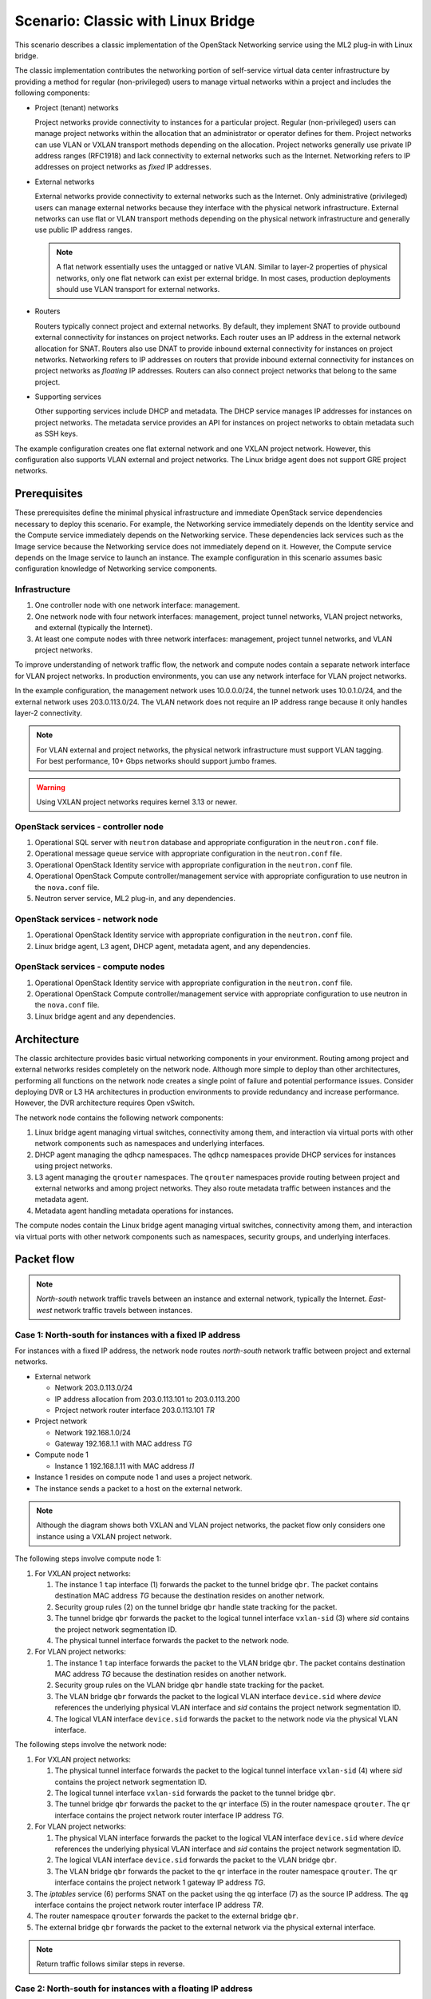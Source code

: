 .. _scenario-classic-lb:

===================================
Scenario: Classic with Linux Bridge
===================================

This scenario describes a classic implementation of the OpenStack
Networking service using the ML2 plug-in with Linux bridge.

The classic implementation contributes the networking portion of self-service
virtual data center infrastructure by providing a method for regular
(non-privileged) users to manage virtual networks within a project and
includes the following components:

* Project (tenant) networks

  Project networks provide connectivity to instances for a particular
  project. Regular (non-privileged) users can manage project networks
  within the allocation that an administrator or operator defines for
  them. Project networks can use VLAN or VXLAN transport methods
  depending on the allocation. Project networks generally use private
  IP address ranges (RFC1918) and lack connectivity to external networks
  such as the Internet. Networking refers to IP addresses on project
  networks as *fixed* IP addresses.

* External networks

  External networks provide connectivity to external networks such as
  the Internet. Only administrative (privileged) users can manage external
  networks because they interface with the physical network infrastructure.
  External networks can use flat or VLAN transport methods depending on the
  physical network infrastructure and generally use public IP address
  ranges.

  .. note::

     A flat network essentially uses the untagged or native VLAN. Similar to
     layer-2 properties of physical networks, only one flat network can exist
     per external bridge. In most cases, production deployments should use
     VLAN transport for external networks.

* Routers

  Routers typically connect project and external networks. By default, they
  implement SNAT to provide outbound external connectivity for instances on
  project networks. Each router uses an IP address in the external network
  allocation for SNAT. Routers also use DNAT to provide inbound external
  connectivity for instances on project networks. Networking refers to IP
  addresses on routers that provide inbound external connectivity for
  instances on project networks as *floating* IP addresses. Routers can also
  connect project networks that belong to the same project.

* Supporting services

  Other supporting services include DHCP and metadata. The DHCP service
  manages IP addresses for instances on project networks. The metadata
  service provides an API for instances on project networks to obtain
  metadata such as SSH keys.

The example configuration creates one flat external network and one VXLAN
project network. However, this configuration also supports VLAN external
and project networks. The Linux bridge agent does not support GRE project
networks.

Prerequisites
~~~~~~~~~~~~~

These prerequisites define the minimal physical infrastructure and immediate
OpenStack service dependencies necessary to deploy this scenario. For example,
the Networking service immediately depends on the Identity service and the
Compute service immediately depends on the Networking service. These
dependencies lack services such as the Image service because the Networking
service does not immediately depend on it. However, the Compute service
depends on the Image service to launch an instance. The example configuration
in this scenario assumes basic configuration knowledge of Networking service
components.

Infrastructure
--------------

#. One controller node with one network interface: management.
#. One network node with four network interfaces: management, project tunnel
   networks, VLAN project networks, and external (typically the Internet).
#. At least one compute nodes with three network interfaces: management,
   project tunnel networks, and VLAN project networks.

To improve understanding of network traffic flow, the network and compute
nodes contain a separate network interface for VLAN project networks. In
production environments, you can use any network interface for VLAN project
networks.

In the example configuration, the management network uses 10.0.0.0/24,
the tunnel network uses 10.0.1.0/24, and the external network uses
203.0.113.0/24. The VLAN network does not require an IP address range
because it only handles layer-2 connectivity.

.. image:: figures/scenario-classic-hw.png
   :alt: Hardware layout

.. image:: figures/scenario-classic-networks.png
   :alt: Network layout

.. image:: figures/scenario-classic-lb-services.png
   :alt: Service layout

.. note::

   For VLAN external and project networks, the physical network infrastructure
   must support VLAN tagging. For best performance, 10+ Gbps networks should
   support jumbo frames.

.. warning::

   Using VXLAN project networks requires kernel 3.13 or newer.

OpenStack services - controller node
------------------------------------

#. Operational SQL server with ``neutron`` database and appropriate
   configuration in the ``neutron.conf`` file.
#. Operational message queue service with appropriate configuration
   in the ``neutron.conf`` file.
#. Operational OpenStack Identity service with appropriate configuration
   in the ``neutron.conf`` file.
#. Operational OpenStack Compute controller/management service with
   appropriate configuration to use neutron in the ``nova.conf`` file.
#. Neutron server service, ML2 plug-in, and any dependencies.

OpenStack services - network node
---------------------------------

#. Operational OpenStack Identity service with appropriate configuration
   in the ``neutron.conf`` file.
#. Linux bridge agent, L3 agent, DHCP agent, metadata agent, and any
   dependencies.

OpenStack services - compute nodes
----------------------------------

#. Operational OpenStack Identity service with appropriate configuration
   in the ``neutron.conf`` file.
#. Operational OpenStack Compute controller/management service with
   appropriate configuration to use neutron in the ``nova.conf`` file.
#. Linux bridge agent and any dependencies.

Architecture
~~~~~~~~~~~~

The classic architecture provides basic virtual networking components in
your environment. Routing among project and external networks resides
completely on the network node. Although more simple to deploy than
other architectures, performing all functions on the network node
creates a single point of failure and potential performance issues.
Consider deploying DVR or L3 HA architectures in production environments
to provide redundancy and increase performance. However, the DVR architecture
requires Open vSwitch.

.. image:: figures/scenario-classic-general.png
   :alt: Architecture overview

The network node contains the following network components:

#. Linux bridge agent managing virtual switches, connectivity among
   them, and interaction via virtual ports with other network components
   such as namespaces and underlying interfaces.
#. DHCP agent managing the ``qdhcp`` namespaces. The ``qdhcp`` namespaces
   provide DHCP services for instances using project networks.
#. L3 agent managing the ``qrouter`` namespaces. The ``qrouter`` namespaces
   provide routing between project and external networks and among project
   networks. They also route metadata traffic between instances and the
   metadata agent.
#. Metadata agent handling metadata operations for instances.

.. image:: figures/scenario-classic-lb-network1.png
   :alt: Network node components - overview

.. image:: figures/scenario-classic-lb-network2.png
   :alt: Network node components - connectivity

The compute nodes contain the Linux bridge agent managing virtual switches,
connectivity among them, and interaction via virtual ports with other network
components such as namespaces, security groups, and underlying interfaces.

.. image:: figures/scenario-classic-lb-compute1.png
   :alt: Compute node components - overview

.. image:: figures/scenario-classic-lb-compute2.png
   :alt: Compute node components - connectivity

Packet flow
~~~~~~~~~~~

.. note::

   *North-south* network traffic travels between an instance and
   external network, typically the Internet. *East-west* network
   traffic travels between instances.

Case 1: North-south for instances with a fixed IP address
---------------------------------------------------------

For instances with a fixed IP address, the network node routes *north-south*
network traffic between project and external networks.

* External network

  * Network 203.0.113.0/24
  * IP address allocation from 203.0.113.101 to 203.0.113.200
  * Project network router interface 203.0.113.101 *TR*

* Project network

  * Network 192.168.1.0/24
  * Gateway 192.168.1.1 with MAC address *TG*

* Compute node 1

  * Instance 1 192.168.1.11 with MAC address *I1*

* Instance 1 resides on compute node 1 and uses a project network.
* The instance sends a packet to a host on the external network.

.. note::

   Although the diagram shows both VXLAN and VLAN project networks, the packet
   flow only considers one instance using a VXLAN project network.

The following steps involve compute node 1:

#. For VXLAN project networks:

   #. The instance 1 ``tap`` interface (1) forwards the packet to the tunnel
      bridge ``qbr``. The packet contains destination MAC address *TG*
      because the destination resides on another network.
   #. Security group rules (2) on the tunnel bridge ``qbr`` handle state
      tracking for the packet.
   #. The tunnel bridge ``qbr`` forwards the packet to the logical tunnel
      interface ``vxlan-sid`` (3) where *sid* contains the project network
      segmentation ID.
   #. The physical tunnel interface forwards the packet to the network
      node.

#. For VLAN project networks:

   #. The instance 1 ``tap`` interface forwards the packet to the VLAN
      bridge ``qbr``. The packet contains destination MAC address *TG*
      because the destination resides on another network.
   #. Security group rules on the VLAN bridge ``qbr`` handle state tracking
      for the packet.
   #. The VLAN bridge ``qbr`` forwards the packet to the logical VLAN
      interface ``device.sid`` where *device* references the underlying
      physical VLAN interface and *sid* contains the project network
      segmentation ID.
   #. The logical VLAN interface ``device.sid`` forwards the packet to the
      network node via the physical VLAN interface.

The following steps involve the network node:

#. For VXLAN project networks:

   #. The physical tunnel interface forwards the packet to the logical
      tunnel interface ``vxlan-sid`` (4) where *sid* contains the project
      network segmentation ID.
   #. The logical tunnel interface ``vxlan-sid`` forwards the packet to the
      tunnel bridge ``qbr``.
   #. The tunnel bridge ``qbr`` forwards the packet to the ``qr`` interface (5)
      in the router namespace ``qrouter``. The ``qr`` interface contains the
      project network router interface IP address *TG*.

#. For VLAN project networks:

   #. The physical VLAN interface forwards the packet to the logical VLAN
      interface ``device.sid`` where *device* references the underlying
      physical VLAN interface and *sid* contains the project network
      segmentation ID.
   #. The logical VLAN interface ``device.sid`` forwards the packet to the
      VLAN bridge ``qbr``.
   #. The VLAN bridge ``qbr`` forwards the packet to the ``qr`` interface in
      the router namespace ``qrouter``. The ``qr`` interface contains the
      project network 1 gateway IP address *TG*.

#. The *iptables* service (6) performs SNAT on the packet using the ``qg``
   interface (7) as the source IP address. The ``qg`` interface contains
   the project network router interface IP address *TR*.
#. The router namespace ``qrouter`` forwards the packet to the external
   bridge ``qbr``.
#. The external bridge ``qbr`` forwards the packet to the external network
   via the physical external interface.

.. note::

   Return traffic follows similar steps in reverse.

.. image:: figures/scenario-classic-lb-flowns1.png
   :alt: Network traffic flow - north/south with fixed IP address

Case 2: North-south for instances with a floating IP address
------------------------------------------------------------

For instances with a floating IP address, the network node routes
*north-south* network traffic between project and external networks.

* External network

  * Network 203.0.113.0/24
  * IP address allocation from 203.0.113.101 to 203.0.113.200
  * Project network router interface 203.0.113.101 *TR*

* Project network

  * Network 192.168.1.0/24
  * Gateway 192.168.1.1 with MAC address *TG*

* Compute node 1

  * Instance 1 192.168.1.11 with MAC address *I1* and floating
    IP address 203.0.113.102 *F1*

* Instance 1 resides on compute node 1 and uses a project network.
* The instance receives a packet from a host on the external network.

.. note::

   Although the diagram shows both VXLAN and VLAN project networks, the packet
   flow only considers one instance using a VXLAN project network.

The following steps involve the network node:

#. The physical external interface forwards the packet to the external
   bridge ``qbr``.
#. The external bridge ``qbr`` forwards the packet to the ``qg`` interface (1)
   in the router namespace ``qrouter``. The ``qg`` interface contains the
   instance floating IP address *F1*.
#. The *iptables* service (2) performs DNAT on the packet using the ``qr``
   interface (3) as the source IP address. The ``qr`` interface contains the
   project network gateway IP address *TR*.
#. For VXLAN project networks:

   #. The router namespace ``qrouter`` forwards the packet to the tunnel
      bridge ``qbr``.
   #. The tunnel bridge ``qbr`` forwards the packet to the logical tunnel
      interface ``vxlan-sid`` (4) where *sid* contains the project network
      segmentation ID.
   #. The physical tunnel interface forwards the packet to compute node 1.

#. For VLAN project networks:

   #. The router namespace ``qrouter`` forwards the packet to the VLAN
      bridge ``qbr``.
   #. The VLAN bridge ``qbr`` forwards the packet to the logical VLAN
      interface ``device.sid`` where *device* references the underlying
      physical VLAN interface and *sid* contains the project network
      segmentation ID.
   #. The physical VLAN interface forwards the packet to compute node 1.

The following steps involve compute node 1:

#. For VXLAN project networks:

   #. The physical tunnel interface forwards the packet to the logical
      tunnel interface ``vxlan-sid`` (5) where *sid* contains the project
      network segmentation ID.
   #. The logical tunnel interface ``vxlan-sid`` forwards the packet to the
      tunnel bridge ``qbr``.
   #. Security group rules (6) on the tunnel bridge ``qbr`` handle firewalling
      and state tracking for the packet.
   #. The tunnel bridge ``qbr`` forwards the packet to the ``tap``
      interface (7) on instance 1.

#. For VLAN project networks:

   #. The physical VLAN interface forwards the packet to the logical
      VLAN interface ``device.sid`` where *device* references the underlying
      physical VLAN interface and *sid* contains the project network
      segmentation ID.
   #. The logical VLAN interface ``device.sid`` forwards the packet to the
      VLAN bridge ``qbr``.
   #. Security group rules on the VLAN bridge ``qbr`` handle firewalling
      and state tracking for the packet.
   #. The VLAN bridge ``qbr`` forwards the packet to the ``tap`` interface
      on instance 1.

.. note::

   Return traffic follows similar steps in reverse.

.. image:: figures/scenario-classic-lb-flowns2.png
   :alt: Network traffic flow - north/south with a floating IP address

Case 3: East-west for instances on different networks
-----------------------------------------------------

For instances with a fixed or floating IP address, the network node
routes *east-west* network traffic among project networks using the
same project router.

* Project network 1

  * Network: 192.168.1.0/24
  * Gateway: 192.168.1.1 with MAC address *TG1*

* Project network 2

  * Network: 192.168.2.0/24
  * Gateway: 192.168.2.1 with MAC address *TG2*

* Compute node 1

  * Instance 1: 192.168.1.11 with MAC address *I1*

* Compute node 2

  * Instance 2: 192.168.2.11 with MAC address *I2*

* Instance 1 resides on compute node 1 and uses VXLAN project network 1.
* Instance 2 resides on compute node 2 and uses VLAN project network 2.
* Both project networks reside on the same router.
* Instance 1 sends a packet to instance 2.

The following steps involve compute node 1:

#. The instance 1 ``tap`` interface (1) forwards the packet to the tunnel
   bridge ``qbr``. The packet contains destination MAC address *TG1*
   because the destination resides on another network.
#. Security group rules (2) on the tunnel bridge ``qbr`` handle
   state tracking for the packet.
#. The tunnel bridge ``qbr`` forwards the packet to the logical tunnel
   interface ``vxlan-sid`` (3) where *sid* contains the project network
   segmentation ID.
#. The physical tunnel interface forwards the packet to the network
   node.

The following steps involve the network node:

#. The physical tunnel interface forwards the packet to the logical
   tunnel interface ``vxlan-sid`` (4) where *sid* contains the project
   network segmentation ID.
#. The logical tunnel interface ``vxlan-sid`` forwards the packet to the
   tunnel bridge ``qbr``.
#. The tunnel bridge ``qbr`` forwards the packet to the ``qr-1``
   interface (5) in the router namespace ``qrouter``. The ``qr-1``
   interface contains the project network 1 gateway IP address
   *TG1*.
#. The router namespace ``qrouter`` routes the packet (6) to the ``qr-2``
   interface (7). The ``qr-2`` interface contains the project network 2
   gateway IP address *TG2*.
#. The router namespace ``qrouter`` forwards the packet to the VLAN
   bridge ``qbr``.
#. The VLAN bridge ``qbr`` forwards the packet to the logical VLAN
   interface ``vlan.sid`` (8) where *sid* contains the project network
   segmentation ID.
#. The physical VLAN interface forwards the packet to compute node 2.

The following steps involve compute node 2:

#. The physical VLAN interface forwards the packet to the logical VLAN
   interface ``vlan.sid`` (9) where *sid* contains the project network
   segmentation ID.
#. The logical VLAN interface ``vlan.sid`` forwards the packet to the
   VLAN bridge ``qbr``.
#. Security group rules (10) on the VLAN bridge ``qbr`` handle firewalling
   and state tracking for the packet.
#. The VLAN bridge ``qbr`` forwards the packet to the ``tap`` interface (11)
   on instance 2.

.. note::

   Return traffic follows similar steps in reverse.

.. image:: figures/scenario-classic-lb-flowew1.png
   :alt: Network traffic flow - east/west for instances on different networks

Case 4: East-west for instances on the same network
---------------------------------------------------

For instances with a fixed or floating IP address, the project network
switches *east-west* network traffic among instances without using a
project router on the network node.

* Project network

  * Network: 192.168.1.0/24

* Compute node 1

  * Instance 1: 192.168.1.11 with MAC address *I1*

* Compute node 2

  * Instance 2: 192.168.1.12 with MAC address *I2*

* Instance 1 resides on compute node 1.
* Instance 2 resides on compute node 2.
* Both instances use the same VXLAN project network.
* Instance 1 sends a packet to instance 2.
* The Linux bridge agent handles switching within the project network.

The following steps involve compute node 1:

#. The instance 1 ``tap`` interface (1) forwards the packet to the tunnel
   bridge ``qbr``. The packet contains destination MAC address *I2*
   because the destination resides the same network.
#. Security group rules (2) on the tunnel bridge ``qbr`` handle
   state tracking for the packet.
#. The tunnel bridge ``qbr`` forwards the packet to the logical tunnel
   interface ``vxlan-sid`` (3) where *sid* contains the project network
   segmentation ID.
#. The physical tunnel interface forwards the packet to compute node 2.

The following steps involve compute node 2:

#. The physical tunnel interface forwards the packet to the logical
   tunnel interface ``vxlan-sid`` (4) where *sid* contains the project network
   segmentation ID.
#. The logical tunnel interface ``vxlan-sid`` forwards the packet to the
   tunnel bridge ``qbr``.
#. Security group rules (5) on the tunnel bridge ``qbr`` handle firewalling
   and state tracking for the packet.
#. The tunnel bridge ``qbr`` forwards the packet to the ``tap`` interface (6)
   on instance 2.

.. note::

   Return traffic follows similar steps in reverse.

.. image:: figures/scenario-classic-lb-flowew2.png
   :alt: Network traffic flow - east/west for instances on the same network

Example configuration
~~~~~~~~~~~~~~~~~~~~~

Use the following example configuration as a template to deploy this
scenario in your environment.

Controller node
---------------

#. In the ``neutron.conf`` file:

   * Configure common options:

     .. code-block:: ini

        [DEFAULT]
        core_plugin = ml2
        service_plugins = router
        allow_overlapping_ips = True

   * If necessary, :ref:`configure MTU <adv-config-mtu>`.

#. In the ``ml2_conf.ini`` file:

   * Configure drivers and network types:

     .. code-block:: ini

        [ml2]
        type_drivers = flat,vlan,vxlan
        tenant_network_types = vlan,vxlan
        mechanism_drivers = linuxbridge,l2population
        extension_drivers = port_security

   * Configure network mappings and ID ranges:

     .. code-block:: ini

        [ml2_type_flat]
        flat_networks = external

        [ml2_type_vlan]
        network_vlan_ranges = external,vlan:MIN_VLAN_ID:MAX_VLAN_ID

        [ml2_type_vxlan]
        vni_ranges = MIN_VXLAN_ID:MAX_VXLAN_ID

   Replace ``MIN_VLAN_ID``, ``MAX_VLAN_ID``, ``MIN_VXLAN_ID``, and
   ``MAX_VXLAN_ID`` with VLAN and VXLAN ID minimum and maximum values suitable
   for your environment.

   .. note::

      The first value in the ``tenant_network_types`` option becomes the
      default project network type when a regular user creates a network.

   .. note::

      The ``external`` value in the ``network_vlan_ranges`` option lacks VLAN
      ID ranges to support use of arbitrary VLAN IDs by administrative users.

   * Configure the security group driver:

     .. code-block:: ini

        [securitygroup]
        firewall_driver = iptables

   * If necessary, :ref:`configure MTU <adv-config-mtu>`.

#. Start the following services:

   * Server

Network node
------------

#. In the ``linuxbridge_agent.ini`` file, configure the Linux bridge agent:

   .. code-block:: ini

      [linux_bridge]
      physical_interface_mappings = vlan:PROJECT_VLAN_INTERFACE,external:EXTERNAL_INTERFACE

      [vxlan]
      local_ip = TUNNEL_INTERFACE_IP_ADDRESS
      l2_population = True

      [securitygroup]
      firewall_driver = iptables

   Replace ``PROJECT_VLAN_INTERFACE`` and ``EXTERNAL_INTERFACE`` with the name
   of the underlying interface that handles VLAN project networks and external
   networks, respectively. Replace ``TUNNEL_INTERFACE_IP_ADDRESS`` with the IP
   address of the interface that handles project tunnel networks.

#. In the ``l3_agent.ini`` file, configure the L3 agent:

   .. code-block:: ini

      [DEFAULT]
      interface_driver = neutron.agent.linux.interface.BridgeInterfaceDriver
      external_network_bridge =

   .. note::

      The ``external_network_bridge`` option intentionally contains
      no value.

#. In the ``dhcp_agent.ini`` file, configure the DHCP agent:

   .. code-block:: ini

      [DEFAULT]
      interface_driver = neutron.agent.linux.interface.BridgeInterfaceDriver
      enable_isolated_metadata = True

#. In the ``metadata_agent.ini`` file, configure the metadata agent:

   .. code-block:: ini

      [DEFAULT]
      nova_metadata_ip = controller
      metadata_proxy_shared_secret = METADATA_SECRET

   Replace ``METADATA_SECRET`` with a suitable value for your environment.

#. Start the following services:

   * Linux bridge agent
   * L3 agent
   * DHCP agent
   * Metadata agent

Compute nodes
-------------

#. In the ``linuxbridge_agent.ini`` file, configure the Linux bridge agent:

   .. code-block:: ini

      [linux_bridge]
      physical_interface_mappings = vlan:PROJECT_VLAN_INTERFACE

      [vxlan]
      local_ip = TUNNEL_INTERFACE_IP_ADDRESS
      l2_population = True

      [securitygroup]
      firewall_driver = iptables

   Replace ``PROJECT_VLAN_INTERFACE`` with the name of the underlying
   interface that handles VLAN project networks and external networks,
   respectively. Replace ``TUNNEL_INTERFACE_IP_ADDRESS`` with the IP address
   of the interface that handles VXLAN project networks.

#. Start the following services:

   * Linux bridge agent

Verify service operation
------------------------

#. Source the administrative project credentials.
#. Verify presence and operation of the agents:

   .. code-block:: console

      $ neutron agent-list

      +--------------------------------------+--------------------+-------------+-------+----------------+---------------------------+
      | id                                   | agent_type         | host        | alive | admin_state_up | binary                    |
      +--------------------------------------+--------------------+-------------+-------+----------------+---------------------------+
      | 0146e482-f94a-4996-9e2a-f0cafe2575c5 | L3 agent           | network1    | :-)   | True           | neutron-l3-agent          |
      | 0dd4af0d-aafd-4036-b240-db12cf2a1aa9 | Linux bridge agent | compute2    | :-)   | True           | neutron-linuxbridge-agent |
      | 2f9e5434-575e-4079-bcca-5e559c0a5ba7 | Linux bridge agent | network1    | :-)   | True           | neutron-linuxbridge-agent |
      | 4105fd85-7a8f-4956-b104-26a600670530 | Linux bridge agent | compute1    | :-)   | True           | neutron-linuxbridge-agent |
      | 8c15992a-3abc-4b14-aebc-60065e5090e6 | Metadata agent     | network1    | :-)   | True           | neutron-metadata-agent    |
      | aa2e8f3e-b53e-4fb9-8381-67dcad74e940 | DHCP agent         | network1    | :-)   | True           | neutron-dhcp-agent        |
      +--------------------------------------+--------------------+-------------+-------+----------------+---------------------------+

Create initial networks
-----------------------

This example creates a flat external network and a VXLAN project network.

#. Source the administrative project credentials.
#. Create the external network:

   .. code-block:: console

      $ neutron net-create ext-net --router:external True \
        --provider:physical_network external --provider:network_type flat

      Created a new network:
      +---------------------------+--------------------------------------+
      | Field                     | Value                                |
      +---------------------------+--------------------------------------+
      | admin_state_up            | True                                 |
      | id                        | d57703fd-5571-404c-abca-f59a13f3c507 |
      | name                      | ext-net                              |
      | provider:network_type     | flat                                 |
      | provider:physical_network | external                             |
      | provider:segmentation_id  |                                      |
      | router:external           | True                                 |
      | shared                    | False                                |
      | status                    | ACTIVE                               |
      | subnets                   |                                      |
      | tenant_id                 | 897d7360ac3441209d00fbab5f0b5c8b     |
      +---------------------------+--------------------------------------+

#. Create a subnet on the external network:

   .. code-block:: console

      $ neutron subnet-create ext-net --name ext-subnet --allocation-pool \
        start=203.0.113.101,end=203.0.113.200 --disable-dhcp \
        --gateway 203.0.113.1 203.0.113.0/24

      Created a new subnet:
      +-------------------+----------------------------------------------------+
      | Field             | Value                                              |
      +-------------------+----------------------------------------------------+
      | allocation_pools  | {"start": "203.1.113.101", "end": "203.0.113.200"} |
      | cidr              | 201.0.113.0/24                                     |
      | dns_nameservers   |                                                    |
      | enable_dhcp       | False                                              |
      | gateway_ip        | 203.0.113.1                                        |
      | host_routes       |                                                    |
      | id                | 020bb28d-0631-4af2-aa97-7374d1d33557               |
      | ip_version        | 4                                                  |
      | ipv6_address_mode |                                                    |
      | ipv6_ra_mode      |                                                    |
      | name              | ext-subnet                                         |
      | network_id        | d57703fd-5571-404c-abca-f59a13f3c507               |
      | tenant_id         | 897d7360ac3441209d00fbab5f0b5c8b                   |
      +-------------------+----------------------------------------------------+

.. note::

   The example configuration contains ``vlan`` as the first project network
   type. Only an administrative user can create other types of networks such as
   VXLAN. The following commands use the ``admin`` project credentials to
   create a VXLAN project network.

#. Obtain the ID of a regular project. For example, using the ``demo`` project:

   .. code-block:: console

      $ openstack project show demo

      +-------------+----------------------------------+
      | Field       | Value                            |
      +-------------+----------------------------------+
      | description | Demo Project                     |
      | enabled     | True                             |
      | id          | 8dbcb34c59a741b18e71c19073a47ed5 |
      | name        | demo                             |
      +-------------+----------------------------------+

#. Create the project network:

   .. code-block:: console

      $ neutron net-create demo-net --tenant-id 8dbcb34c59a741b18e71c19073a47ed5 \
        --provider:network_type vxlan

      Created a new network:
      +---------------------------+--------------------------------------+
      | Field                     | Value                                |
      +---------------------------+--------------------------------------+
      | admin_state_up            | True                                 |
      | id                        | 3a0663f6-9d5d-415e-91f2-0f1bfefbe5ed |
      | name                      | demo-net                             |
      | provider:network_type     | vxlan                                |
      | provider:physical_network |                                      |
      | provider:segmentation_id  | 1                                    |
      | router:external           | False                                |
      | shared                    | False                                |
      | status                    | ACTIVE                               |
      | subnets                   |                                      |
      | tenant_id                 | 8dbcb34c59a741b18e71c19073a47ed5     |
      +---------------------------+--------------------------------------+

#. Source the regular project credentials. The following steps use the
   ``demo`` project.
#. Create a subnet on the project network:

   .. code-block:: console

      $ neutron subnet-create demo-net --name demo-subnet --gateway 192.168.1.1 \
        192.168.1.0/24

      Created a new subnet:
      +-------------------+--------------------------------------------------+
      | Field             | Value                                            |
      +-------------------+--------------------------------------------------+
      | allocation_pools  | {"start": "192.168.1.2", "end": "192.168.1.254"} |
      | cidr              | 192.168.1.0/24                                   |
      | dns_nameservers   |                                                  |
      | enable_dhcp       | True                                             |
      | gateway_ip        | 192.168.1.1                                      |
      | host_routes       |                                                  |
      | id                | 1d5ab804-8925-46b0-a7b4-e520dc247284             |
      | ip_version        | 4                                                |
      | ipv6_address_mode |                                                  |
      | ipv6_ra_mode      |                                                  |
      | name              | demo-subnet                                      |
      | network_id        | 3a0663f6-9d5d-415e-91f2-0f1bfefbe5ed             |
      | tenant_id         | 8dbcb34c59a741b18e71c19073a47ed5                 |
      +-------------------+--------------------------------------------------+

#. Create a project router:

   .. code-block:: console

      $ neutron router-create demo-router

      +-----------------------+--------------------------------------+
      | Field                 | Value                                |
      +-----------------------+--------------------------------------+
      | admin_state_up        | True                                 |
      | external_gateway_info |                                      |
      | id                    | 299b2363-d656-401d-a3a5-55b4378e7fbb |
      | name                  | demo-router                          |
      | routes                |                                      |
      | status                | ACTIVE                               |
      | tenant_id             | 8dbcb34c59a741b18e71c19073a47ed5     |
      +-----------------------+--------------------------------------+

#. Add the project subnet as an interface on the router:

   .. code-block:: console

      $ neutron router-interface-add demo-router demo-subnet
      Added interface 4f819fd4-be4d-42ab-bd47-ba1b2cb39006 to router demo-router.

#. Add a gateway to the external network on the router:

   .. code-block:: console

      $ neutron router-gateway-set demo-router ext-net
      Set gateway for router demo-router

Verify network operation
------------------------

#. On the network node, verify creation of the ``qrouter`` and ``qdhcp``
   namespaces:

   .. code-block:: console

      $ ip netns
      qdhcp-3a0663f6-9d5d-415e-91f2-0f1bfefbe5ed
      qrouter-299b2363-d656-401d-a3a5-55b4378e7fbb

   .. note::

      The ``qdhcp`` namespace might not exist until launching an instance.

#. Determine the external network gateway IP address for the project network
   on the router, typically the lowest IP address in the external subnet IP
   allocation range:

   .. code-block:: console

      $ neutron router-port-list demo-router

      +--------------------------------------+------+-------------------+--------------------------------------------------------------------------------------+
      | id                                   | name | mac_address       | fixed_ips                                                                            |
      +--------------------------------------+------+-------------------+--------------------------------------------------------------------------------------+
      | b1a894fd-aee8-475c-9262-4342afdc1b58 |      | fa:16:3e:c1:20:55 | {"subnet_id": "1d5ab804-8925-46b0-a7b4-e520dc247284", "ip_address": "192.168.1.1"}   |
      | ff5f93c6-3760-4902-a401-af78ff61ce99 |      | fa:16:3e:54:d7:8c | {"subnet_id": "020bb28d-0631-4af2-aa97-7374d1d33557", "ip_address": "203.0.113.101"} |
      +--------------------------------------+------+-------------------+--------------------------------------------------------------------------------------+

#. On the controller node or any host with access to the external network,
   ping the external network gateway IP address on the project router:

   .. code-block:: console

      $ ping -c 4 203.0.113.101
      PING 203.0.113.101 (203.0.113.101) 56(84) bytes of data.
      64 bytes from 203.0.113.101: icmp_req=1 ttl=64 time=0.619 ms
      64 bytes from 203.0.113.101: icmp_req=2 ttl=64 time=0.189 ms
      64 bytes from 203.0.113.101: icmp_req=3 ttl=64 time=0.165 ms
      64 bytes from 203.0.113.101: icmp_req=4 ttl=64 time=0.216 ms

      --- 203.0.113.101 ping statistics ---
      4 packets transmitted, 4 received, 0% packet loss, time 2999ms
      rtt min/avg/max/mdev = 0.165/0.297/0.619/0.187 ms

#. Source the regular project credentials. The following steps use the
   ``demo`` project.
#. Launch an instance with an interface on the project network.
#. Obtain console access to the instance.

   #. Test connectivity to the project router:

      .. code-block:: console

         $ ping -c 4 192.168.1.1
         PING 192.168.1.1 (192.168.1.1) 56(84) bytes of data.
         64 bytes from 192.168.1.1: icmp_req=1 ttl=64 time=0.357 ms
         64 bytes from 192.168.1.1: icmp_req=2 ttl=64 time=0.473 ms
         64 bytes from 192.168.1.1: icmp_req=3 ttl=64 time=0.504 ms
         64 bytes from 192.168.1.1: icmp_req=4 ttl=64 time=0.470 ms

         --- 192.168.1.1 ping statistics ---
         4 packets transmitted, 4 received, 0% packet loss, time 2998ms
         rtt min/avg/max/mdev = 0.357/0.451/0.504/0.055 ms

   #. Test connectivity to the Internet:

      .. code-block:: console

         $ ping -c 4 openstack.org
         PING openstack.org (174.143.194.225) 56(84) bytes of data.
         64 bytes from 174.143.194.225: icmp_req=1 ttl=53 time=17.4 ms
         64 bytes from 174.143.194.225: icmp_req=2 ttl=53 time=17.5 ms
         64 bytes from 174.143.194.225: icmp_req=3 ttl=53 time=17.7 ms
         64 bytes from 174.143.194.225: icmp_req=4 ttl=53 time=17.5 ms

         --- openstack.org ping statistics ---
         4 packets transmitted, 4 received, 0% packet loss, time 3003ms
         rtt min/avg/max/mdev = 17.431/17.575/17.734/0.143 ms

#. Create the appropriate security group rules to allow ping and SSH access
   to the instance. For example:

   .. code-block:: console

     $ nova secgroup-add-rule default icmp -1 -1 0.0.0.0/0

      +-------------+-----------+---------+-----------+--------------+
      | IP Protocol | From Port | To Port | IP Range  | Source Group |
      +-------------+-----------+---------+-----------+--------------+
      | icmp        | -1        | -1      | 0.0.0.0/0 |              |
      +-------------+-----------+---------+-----------+--------------+

      $ nova secgroup-add-rule default tcp 22 22 0.0.0.0/0

      +-------------+-----------+---------+-----------+--------------+
      | IP Protocol | From Port | To Port | IP Range  | Source Group |
      +-------------+-----------+---------+-----------+--------------+
      | tcp         | 22        | 22      | 0.0.0.0/0 |              |
      +-------------+-----------+---------+-----------+--------------+

#. Create a floating IP address on the external network:

   .. code-block:: console

      $ neutron floatingip-create ext-net

      +---------------------+--------------------------------------+
      | Field               | Value                                |
      +---------------------+--------------------------------------+
      | fixed_ip_address    |                                      |
      | floating_ip_address | 203.0.113.102                        |
      | floating_network_id | e5f9be2f-3332-4f2d-9f4d-7f87a5a7692e |
      | id                  | 77cf2a36-6c90-4941-8e62-d48a585de050 |
      | port_id             |                                      |
      | router_id           |                                      |
      | status              | DOWN                                 |
      | tenant_id           | 443cd1596b2e46d49965750771ebbfe1     |
      +---------------------+--------------------------------------+

#. Associate the floating IP address with the instance:

   .. code-block:: console

      $ nova floating-ip-associate demo-instance1 203.0.113.102

#. Verify addition of the floating IP address to the instance:

   .. code-block:: console

      $ nova list

      +--------------------------------------+----------------+--------+------------+-------------+-----------------------------------------+
      | ID                                   | Name           | Status | Task State | Power State | Networks                                |
      +--------------------------------------+----------------+--------+------------+-------------+-----------------------------------------+
      | 05682b91-81a1-464c-8f40-8b3da7ee92c5 | demo-instance1 | ACTIVE | -          | Running     | demo-net=192.168.1.3, 203.0.113.102     |
      +--------------------------------------+----------------+--------+------------+-------------+-----------------------------------------+

#. On the controller node or any host with access to the external network,
   ping the floating IP address associated with the instance:

   .. code-block:: console

      $ ping -c 4 203.0.113.102
      PING 203.0.113.102 (203.0.113.112) 56(84) bytes of data.
      64 bytes from 203.0.113.102: icmp_req=1 ttl=63 time=3.18 ms
      64 bytes from 203.0.113.102: icmp_req=2 ttl=63 time=0.981 ms
      64 bytes from 203.0.113.102: icmp_req=3 ttl=63 time=1.06 ms
      64 bytes from 203.0.113.102: icmp_req=4 ttl=63 time=0.929 ms

      --- 203.0.113.102 ping statistics ---
      4 packets transmitted, 4 received, 0% packet loss, time 3002ms
      rtt min/avg/max/mdev = 0.929/1.539/3.183/0.951 ms
